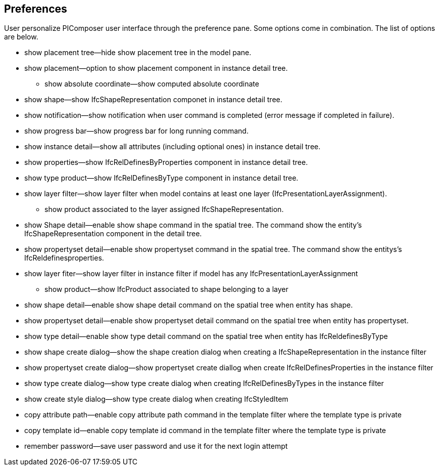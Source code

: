 == Preferences

User personalize PIComposer user interface through the preference pane. Some options come in combination.  The list of options are below.

* show placement tree--hide show placement tree in the model pane.
* show placement--option to show placement component in instance detail tree.
** show absolute coordinate--show computed absolute coordinate
* show shape--show IfcShapeRepresentation componet in instance detail tree.
* show notification--show notification when user command is completed (error message if completed in failure).
* show progress bar--show progress bar for long running command.
* show instance detail--show all attributes (including optional ones) in instance detail tree.
* show properties--show IfcRelDefinesByProperties component in instance detail tree.
* show type product--show IfcRelDefinesByType component in instance detail tree.
* show layer filter--show layer filter when model contains at least one layer (IfcPresentationLayerAssignment).
** show product associated to the layer assigned IfcShapeRepresentation.
* show Shape detail--enable show shape command in the spatial tree.  The command show the entity's IfcShapeRepresentation component in the detail tree.
* show propertyset detail--enable show propertyset command in the spatial tree. The command show the entitys's IfcReldefinesproperties.
* show layer fiter--show layer filter in instance filter if model has any IfcPresentationLayerAssignment
** show product--show IfcProduct associated to shape belonging to a layer
* show shape detail--enable show shape detail command on the spatial tree when entity has shape.
* show propertyset detail--enable show propertyset detail command on the spatial tree when entity has propertyset.
* show type detail--enable show type detail command on the spatial tree when entity has IfcReldefinesByType
* show shape create dialog--show the shape creation dialog when creating a IfcShapeRepresentation in the instance filter
* show propertyset create dialog--show propertyset create diallog when create IfcRelDefinesProperties in the instance filter
* show type create dialog--show type create dialog when creating IfcRelDefinesByTypes in the instance filter
* show create style dialog--show type create dialog when creating IfcStyledItem 
* copy attribute path--enable copy attribute path command in the template filter where the template type is private
* copy template id--enable copy template id command in the template filter where the template type is private
* remember password--save user password and use it for the next login attempt